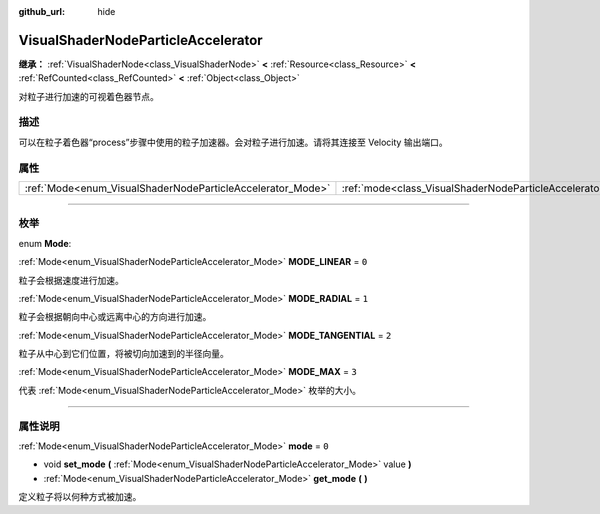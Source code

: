 :github_url: hide

.. DO NOT EDIT THIS FILE!!!
.. Generated automatically from Godot engine sources.
.. Generator: https://github.com/godotengine/godot/tree/master/doc/tools/make_rst.py.
.. XML source: https://github.com/godotengine/godot/tree/master/doc/classes/VisualShaderNodeParticleAccelerator.xml.

.. _class_VisualShaderNodeParticleAccelerator:

VisualShaderNodeParticleAccelerator
===================================

**继承：** :ref:`VisualShaderNode<class_VisualShaderNode>` **<** :ref:`Resource<class_Resource>` **<** :ref:`RefCounted<class_RefCounted>` **<** :ref:`Object<class_Object>`

对粒子进行加速的可视着色器节点。

.. rst-class:: classref-introduction-group

描述
----

可以在粒子着色器“process”步骤中使用的粒子加速器。会对粒子进行加速。请将其连接至 Velocity 输出端口。

.. rst-class:: classref-reftable-group

属性
----

.. table::
   :widths: auto

   +------------------------------------------------------------+----------------------------------------------------------------------+-------+
   | :ref:`Mode<enum_VisualShaderNodeParticleAccelerator_Mode>` | :ref:`mode<class_VisualShaderNodeParticleAccelerator_property_mode>` | ``0`` |
   +------------------------------------------------------------+----------------------------------------------------------------------+-------+

.. rst-class:: classref-section-separator

----

.. rst-class:: classref-descriptions-group

枚举
----

.. _enum_VisualShaderNodeParticleAccelerator_Mode:

.. rst-class:: classref-enumeration

enum **Mode**:

.. _class_VisualShaderNodeParticleAccelerator_constant_MODE_LINEAR:

.. rst-class:: classref-enumeration-constant

:ref:`Mode<enum_VisualShaderNodeParticleAccelerator_Mode>` **MODE_LINEAR** = ``0``

粒子会根据速度进行加速。

.. _class_VisualShaderNodeParticleAccelerator_constant_MODE_RADIAL:

.. rst-class:: classref-enumeration-constant

:ref:`Mode<enum_VisualShaderNodeParticleAccelerator_Mode>` **MODE_RADIAL** = ``1``

粒子会根据朝向中心或远离中心的方向进行加速。

.. _class_VisualShaderNodeParticleAccelerator_constant_MODE_TANGENTIAL:

.. rst-class:: classref-enumeration-constant

:ref:`Mode<enum_VisualShaderNodeParticleAccelerator_Mode>` **MODE_TANGENTIAL** = ``2``

粒子从中心到它们位置，将被切向加速到的半径向量。

.. _class_VisualShaderNodeParticleAccelerator_constant_MODE_MAX:

.. rst-class:: classref-enumeration-constant

:ref:`Mode<enum_VisualShaderNodeParticleAccelerator_Mode>` **MODE_MAX** = ``3``

代表 :ref:`Mode<enum_VisualShaderNodeParticleAccelerator_Mode>` 枚举的大小。

.. rst-class:: classref-section-separator

----

.. rst-class:: classref-descriptions-group

属性说明
--------

.. _class_VisualShaderNodeParticleAccelerator_property_mode:

.. rst-class:: classref-property

:ref:`Mode<enum_VisualShaderNodeParticleAccelerator_Mode>` **mode** = ``0``

.. rst-class:: classref-property-setget

- void **set_mode** **(** :ref:`Mode<enum_VisualShaderNodeParticleAccelerator_Mode>` value **)**
- :ref:`Mode<enum_VisualShaderNodeParticleAccelerator_Mode>` **get_mode** **(** **)**

定义粒子将以何种方式被加速。

.. |virtual| replace:: :abbr:`virtual (本方法通常需要用户覆盖才能生效。)`
.. |const| replace:: :abbr:`const (本方法没有副作用。不会修改该实例的任何成员变量。)`
.. |vararg| replace:: :abbr:`vararg (本方法除了在此处描述的参数外，还能够继续接受任意数量的参数。)`
.. |constructor| replace:: :abbr:`constructor (本方法用于构造某个类型。)`
.. |static| replace:: :abbr:`static (调用本方法无需实例，所以可以直接使用类名调用。)`
.. |operator| replace:: :abbr:`operator (本方法描述的是使用本类型作为左操作数的有效操作符。)`
.. |bitfield| replace:: :abbr:`BitField (这个值是由下列标志构成的位掩码整数。)`
